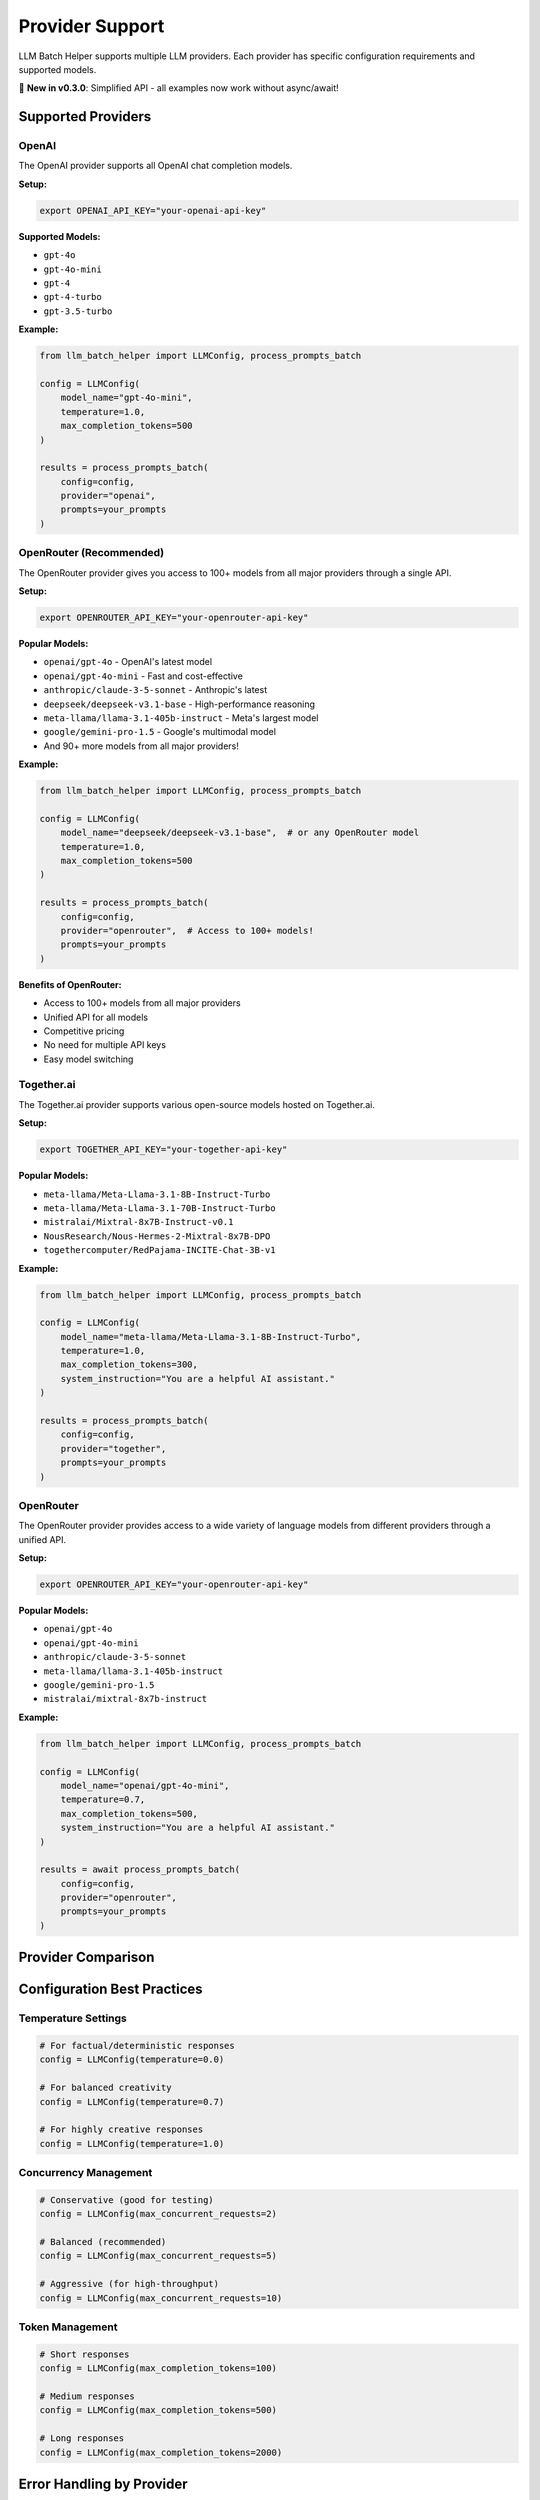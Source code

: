 Provider Support
================

LLM Batch Helper supports multiple LLM providers. Each provider has specific configuration requirements and supported models.

🎉 **New in v0.3.0**: Simplified API - all examples now work without async/await!

Supported Providers
-------------------

OpenAI
~~~~~~

The OpenAI provider supports all OpenAI chat completion models.

**Setup:**

.. code-block:: bash

   export OPENAI_API_KEY="your-openai-api-key"

**Supported Models:**

- ``gpt-4o``
- ``gpt-4o-mini``
- ``gpt-4``
- ``gpt-4-turbo``
- ``gpt-3.5-turbo``

**Example:**

.. code-block:: python

   from llm_batch_helper import LLMConfig, process_prompts_batch

   config = LLMConfig(
       model_name="gpt-4o-mini",
       temperature=1.0,
       max_completion_tokens=500
   )

   results = process_prompts_batch(
       config=config,
       provider="openai",
       prompts=your_prompts
   )

OpenRouter (Recommended)
~~~~~~~~~~~~~~~~~~~~~~~~

The OpenRouter provider gives you access to 100+ models from all major providers through a single API.

**Setup:**

.. code-block:: bash

   export OPENROUTER_API_KEY="your-openrouter-api-key"

**Popular Models:**

- ``openai/gpt-4o`` - OpenAI's latest model
- ``openai/gpt-4o-mini`` - Fast and cost-effective
- ``anthropic/claude-3-5-sonnet`` - Anthropic's latest
- ``deepseek/deepseek-v3.1-base`` - High-performance reasoning
- ``meta-llama/llama-3.1-405b-instruct`` - Meta's largest model
- ``google/gemini-pro-1.5`` - Google's multimodal model
- And 90+ more models from all major providers!

**Example:**

.. code-block:: python

   from llm_batch_helper import LLMConfig, process_prompts_batch

   config = LLMConfig(
       model_name="deepseek/deepseek-v3.1-base",  # or any OpenRouter model
       temperature=1.0,
       max_completion_tokens=500
   )

   results = process_prompts_batch(
       config=config,
       provider="openrouter",  # Access to 100+ models!
       prompts=your_prompts
   )

**Benefits of OpenRouter:**

- Access to 100+ models from all major providers
- Unified API for all models
- Competitive pricing
- No need for multiple API keys
- Easy model switching

Together.ai
~~~~~~~~~~~

The Together.ai provider supports various open-source models hosted on Together.ai.

**Setup:**

.. code-block:: bash

   export TOGETHER_API_KEY="your-together-api-key"

**Popular Models:**

- ``meta-llama/Meta-Llama-3.1-8B-Instruct-Turbo``
- ``meta-llama/Meta-Llama-3.1-70B-Instruct-Turbo``
- ``mistralai/Mixtral-8x7B-Instruct-v0.1``
- ``NousResearch/Nous-Hermes-2-Mixtral-8x7B-DPO``
- ``togethercomputer/RedPajama-INCITE-Chat-3B-v1``

**Example:**

.. code-block:: python

   from llm_batch_helper import LLMConfig, process_prompts_batch

   config = LLMConfig(
       model_name="meta-llama/Meta-Llama-3.1-8B-Instruct-Turbo",
       temperature=1.0,
       max_completion_tokens=300,
       system_instruction="You are a helpful AI assistant."
   )

   results = process_prompts_batch(
       config=config,
       provider="together",
       prompts=your_prompts
   )

OpenRouter
~~~~~~~~~~

The OpenRouter provider provides access to a wide variety of language models from different providers through a unified API.

**Setup:**

.. code-block:: bash

   export OPENROUTER_API_KEY="your-openrouter-api-key"

**Popular Models:**

- ``openai/gpt-4o``
- ``openai/gpt-4o-mini``
- ``anthropic/claude-3-5-sonnet``
- ``meta-llama/llama-3.1-405b-instruct``
- ``google/gemini-pro-1.5``
- ``mistralai/mixtral-8x7b-instruct``

**Example:**

.. code-block:: python

   from llm_batch_helper import LLMConfig, process_prompts_batch

   config = LLMConfig(
       model_name="openai/gpt-4o-mini",
       temperature=0.7,
       max_completion_tokens=500,
       system_instruction="You are a helpful AI assistant."
   )

   results = await process_prompts_batch(
       config=config,
       provider="openrouter",
       prompts=your_prompts
   )

Provider Comparison
-------------------

.. list-table::
   :header-rows: 1

     * - Feature
     - OpenAI
     - Together.ai
     - OpenRouter
  * - Model Variety
     - OpenAI models only
     - Many open-source models
     - 100+ models from all providers
  * - Pricing
     - Per-token pricing
     - Competitive pricing
     - Varies by model, competitive
  * - Rate Limits
     - Tier-based limits
     - Model-dependent limits
     - Credit-based system
  * - Response Quality
     - Very high (GPT-4)
     - Varies by model
     - Depends on chosen model
   * - Speed
     - Fast
     - Varies by model

Configuration Best Practices
-----------------------------

Temperature Settings
~~~~~~~~~~~~~~~~~~~~

.. code-block:: python

   # For factual/deterministic responses
   config = LLMConfig(temperature=0.0)
   
   # For balanced creativity
   config = LLMConfig(temperature=0.7)
   
   # For highly creative responses
   config = LLMConfig(temperature=1.0)

Concurrency Management
~~~~~~~~~~~~~~~~~~~~~~

.. code-block:: python

   # Conservative (good for testing)
   config = LLMConfig(max_concurrent_requests=2)
   
   # Balanced (recommended)
   config = LLMConfig(max_concurrent_requests=5)
   
   # Aggressive (for high-throughput)
   config = LLMConfig(max_concurrent_requests=10)

Token Management
~~~~~~~~~~~~~~~~

.. code-block:: python

   # Short responses
   config = LLMConfig(max_completion_tokens=100)
   
   # Medium responses  
   config = LLMConfig(max_completion_tokens=500)
   
   # Long responses
   config = LLMConfig(max_completion_tokens=2000)

Error Handling by Provider
---------------------------

Each provider may have different error conditions:

**OpenAI Errors:**

- Rate limit exceeded
- Invalid API key
- Model not found
- Token limit exceeded

**Together.ai Errors:**

- Rate limit exceeded
- Invalid API key
- Model not available
- Request timeout

The package automatically retries on transient errors with exponential backoff.

Advanced Usage
--------------

Custom System Instructions
~~~~~~~~~~~~~~~~~~~~~~~~~~

.. code-block:: python

   config = LLMConfig(
       model_name="gpt-4o-mini",
       system_instruction="""
       You are an expert technical writer. 
       Always provide clear, concise explanations.
       Include code examples when relevant.
       """
   )

Provider-Specific Optimizations
~~~~~~~~~~~~~~~~~~~~~~~~~~~~~~~

.. code-block:: python

   # OpenAI: Optimized for speed
   openai_config = LLMConfig(
       model_name="gpt-4o-mini",
       max_concurrent_requests=10,
       temperature=0.7
   )

   # Together.ai: Optimized for cost
   together_config = LLMConfig(
       model_name="meta-llama/Meta-Llama-3.1-8B-Instruct-Turbo",
       max_concurrent_requests=5,
       temperature=0.8
   )